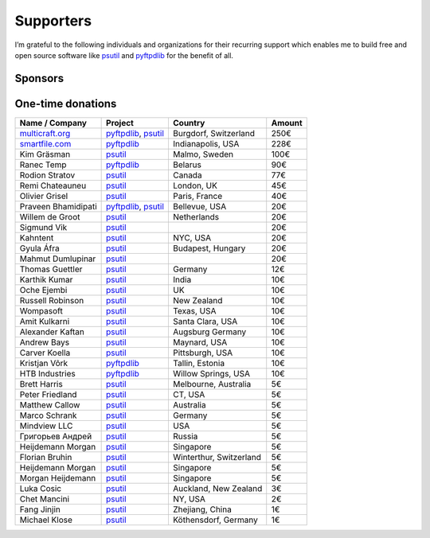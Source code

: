 Supporters
##########

I’m grateful to the following individuals and organizations for their recurring support which enables me to build free and open source software like `psutil`_
and `pyftpdlib`_ for the benefit of all.

Sponsors
========

.. raw:: html

    <div style="background-color:#4B5168; width:228px; height:42px">
        <a href="https://tidelift.com/subscription/pkg/pypi-psutil?utm_source=pypi-psutil&utm_medium=referral&utm_campaign=readme">
        <img alt="me at Chicago in 2016" src="/images/tidelift-logo.svg" />
        </a>
        <br />
    </div>

One-time donations
==================

+------------------------+--------------------------+-------------------------+--------+
| Name / Company         | Project                  | Country                 | Amount |
+========================+==========================+=========================+========+
| `multicraft.org`_      | `pyftpdlib`_, `psutil`_  | Burgdorf, Switzerland   |   250€ |
+------------------------+--------------------------+-------------------------+--------+
| `smartfile.com`_       | `pyftpdlib`_             | Indianapolis, USA       |   228€ |
+------------------------+--------------------------+-------------------------+--------+
| Kim Gräsman            | `psutil`_                | Malmo, Sweden           |   100€ |
+------------------------+--------------------------+-------------------------+--------+
| Ranec Temp             | `pyftpdlib`_             | Belarus                 |    90€ |
+------------------------+--------------------------+-------------------------+--------+
| Rodion Stratov         | `psutil`_                | Canada                  |    77€ |
+------------------------+--------------------------+-------------------------+--------+
| Remi Chateauneu        | `psutil`_                | London, UK              |    45€ |
+------------------------+--------------------------+-------------------------+--------+
| Olivier Grisel         | `psutil`_                | Paris, France           |    40€ |
+------------------------+--------------------------+-------------------------+--------+
| Praveen Bhamidipati    | `pyftpdlib`_, `psutil`_  | Bellevue, USA           |    20€ |
+------------------------+--------------------------+-------------------------+--------+
| Willem de Groot        | `psutil`_                | Netherlands             |    20€ |
+------------------------+--------------------------+-------------------------+--------+
| Sigmund Vik            | `psutil`_                |                         |    20€ |
+------------------------+--------------------------+-------------------------+--------+
| Kahntent               | `psutil`_                | NYC, USA                |    20€ |
+------------------------+--------------------------+-------------------------+--------+
| Gyula Áfra             | `psutil`_                | Budapest, Hungary       |    20€ |
+------------------------+--------------------------+-------------------------+--------+
| Mahmut Dumlupinar      | `psutil`_                |                         |    20€ |
+------------------------+--------------------------+-------------------------+--------+
| Thomas Guettler        | `psutil`_                | Germany                 |    12€ |
+------------------------+--------------------------+-------------------------+--------+
| Karthik Kumar          | `psutil`_                | India                   |    10€ |
+------------------------+--------------------------+-------------------------+--------+
| Oche Ejembi            | `psutil`_                | UK                      |    10€ |
+------------------------+--------------------------+-------------------------+--------+
| Russell Robinson       | `psutil`_                | New Zealand             |    10€ |
+------------------------+--------------------------+-------------------------+--------+
| Wompasoft              | `psutil`_                | Texas, USA              |    10€ |
+------------------------+--------------------------+-------------------------+--------+
| Amit Kulkarni          | `psutil`_                | Santa Clara, USA        |    10€ |
+------------------------+--------------------------+-------------------------+--------+
| Alexander Kaftan       | `psutil`_                | Augsburg Germany        |    10€ |
+------------------------+--------------------------+-------------------------+--------+
| Andrew Bays            | `psutil`_                | Maynard, USA            |    10€ |
+------------------------+--------------------------+-------------------------+--------+
| Carver Koella          | `psutil`_                | Pittsburgh, USA         |    10€ |
+------------------------+--------------------------+-------------------------+--------+
| Kristjan Võrk          | `pyftpdlib`_             | Tallin, Estonia         |    10€ |
+------------------------+--------------------------+-------------------------+--------+
| HTB Industries         | `pyftpdlib`_             | Willow Springs, USA     |    10€ |
+------------------------+--------------------------+-------------------------+--------+
| Brett Harris           | `psutil`_                | Melbourne, Australia    |     5€ |
+------------------------+--------------------------+-------------------------+--------+
| Peter Friedland        | `psutil`_                | CT, USA                 |     5€ |
+------------------------+--------------------------+-------------------------+--------+
| Matthew Callow         | `psutil`_                | Australia               |     5€ |
+------------------------+--------------------------+-------------------------+--------+
| Marco Schrank          | `psutil`_                | Germany                 |     5€ |
+------------------------+--------------------------+-------------------------+--------+
| Mindview LLC           | `psutil`_                | USA                     |     5€ |
+------------------------+--------------------------+-------------------------+--------+
| Григорьев Андрей       | `psutil`_                | Russia                  |     5€ |
+------------------------+--------------------------+-------------------------+--------+
| Heijdemann Morgan      | `psutil`_                | Singapore               |     5€ |
+------------------------+--------------------------+-------------------------+--------+
| Florian Bruhin         | `psutil`_                | Winterthur, Switzerland |     5€ |
+------------------------+--------------------------+-------------------------+--------+
| Heijdemann Morgan      | `psutil`_                | Singapore               |     5€ |
+------------------------+--------------------------+-------------------------+--------+
| Morgan Heijdemann      | `psutil`_                | Singapore               |     5€ |
+------------------------+--------------------------+-------------------------+--------+
| Luka Cosic             | `psutil`_                | Auckland, New Zealand   |     3€ |
+------------------------+--------------------------+-------------------------+--------+
| Chet Mancini           | `psutil`_                | NY, USA                 |     2€ |
+------------------------+--------------------------+-------------------------+--------+
| Fang Jinjin            | `psutil`_                | Zhejiang, China         |     1€ |
+------------------------+--------------------------+-------------------------+--------+
| Michael Klose          | `psutil`_                | Köthensdorf, Germany    |     1€ |
+------------------------+--------------------------+-------------------------+--------+

.. _`smartfile.com`: https://www.smartfile.com/
.. _`multicraft.org`: https://www.multicraft.org
.. _`psutil`: https://github.com/giampaolo/psutil
.. _`pyftpdlib`: https://github.com/giampaolo/pyftpdlib
